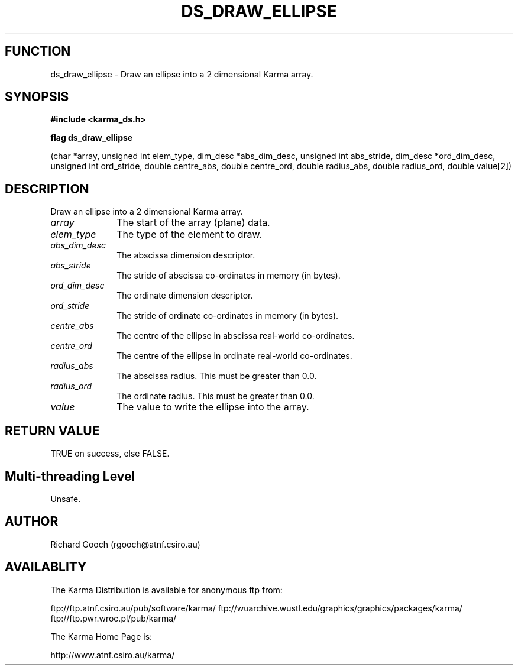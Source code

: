 .TH DS_DRAW_ELLIPSE 3 "13 Nov 2005" "Karma Distribution"
.SH FUNCTION
ds_draw_ellipse \- Draw an ellipse into a 2 dimensional Karma array.
.SH SYNOPSIS
.B #include <karma_ds.h>
.sp
.B flag ds_draw_ellipse
.sp
(char *array, unsigned int elem_type,
dim_desc *abs_dim_desc, unsigned int abs_stride,
dim_desc *ord_dim_desc, unsigned int ord_stride,
double centre_abs, double centre_ord,
double radius_abs, double radius_ord,
double value[2])
.SH DESCRIPTION
Draw an ellipse into a 2 dimensional Karma array.
.IP \fIarray\fP 1i
The start of the array (plane) data.
.IP \fIelem_type\fP 1i
The type of the element to draw.
.IP \fIabs_dim_desc\fP 1i
The abscissa dimension descriptor.
.IP \fIabs_stride\fP 1i
The stride of abscissa co-ordinates in memory (in bytes).
.IP \fIord_dim_desc\fP 1i
The ordinate dimension descriptor.
.IP \fIord_stride\fP 1i
The stride of ordinate co-ordinates in memory (in bytes).
.IP \fIcentre_abs\fP 1i
The centre of the ellipse in abscissa real-world co-ordinates.
.IP \fIcentre_ord\fP 1i
The centre of the ellipse in ordinate real-world co-ordinates.
.IP \fIradius_abs\fP 1i
The abscissa radius. This must be greater than 0.0.
.IP \fIradius_ord\fP 1i
The ordinate radius. This must be greater than 0.0.
.IP \fIvalue\fP 1i
The value to write the ellipse into the array.
.SH RETURN VALUE
TRUE on success, else FALSE.
.SH Multi-threading Level
Unsafe.
.SH AUTHOR
Richard Gooch (rgooch@atnf.csiro.au)
.SH AVAILABLITY
The Karma Distribution is available for anonymous ftp from:

ftp://ftp.atnf.csiro.au/pub/software/karma/
ftp://wuarchive.wustl.edu/graphics/graphics/packages/karma/
ftp://ftp.pwr.wroc.pl/pub/karma/

The Karma Home Page is:

http://www.atnf.csiro.au/karma/
